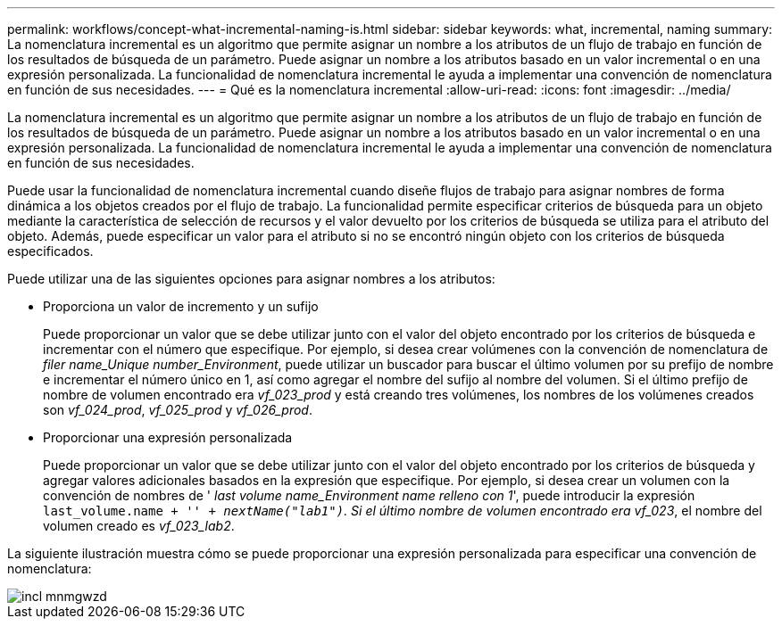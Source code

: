 ---
permalink: workflows/concept-what-incremental-naming-is.html 
sidebar: sidebar 
keywords: what, incremental, naming 
summary: La nomenclatura incremental es un algoritmo que permite asignar un nombre a los atributos de un flujo de trabajo en función de los resultados de búsqueda de un parámetro. Puede asignar un nombre a los atributos basado en un valor incremental o en una expresión personalizada. La funcionalidad de nomenclatura incremental le ayuda a implementar una convención de nomenclatura en función de sus necesidades. 
---
= Qué es la nomenclatura incremental
:allow-uri-read: 
:icons: font
:imagesdir: ../media/


[role="lead"]
La nomenclatura incremental es un algoritmo que permite asignar un nombre a los atributos de un flujo de trabajo en función de los resultados de búsqueda de un parámetro. Puede asignar un nombre a los atributos basado en un valor incremental o en una expresión personalizada. La funcionalidad de nomenclatura incremental le ayuda a implementar una convención de nomenclatura en función de sus necesidades.

Puede usar la funcionalidad de nomenclatura incremental cuando diseñe flujos de trabajo para asignar nombres de forma dinámica a los objetos creados por el flujo de trabajo. La funcionalidad permite especificar criterios de búsqueda para un objeto mediante la característica de selección de recursos y el valor devuelto por los criterios de búsqueda se utiliza para el atributo del objeto. Además, puede especificar un valor para el atributo si no se encontró ningún objeto con los criterios de búsqueda especificados.

Puede utilizar una de las siguientes opciones para asignar nombres a los atributos:

* Proporciona un valor de incremento y un sufijo
+
Puede proporcionar un valor que se debe utilizar junto con el valor del objeto encontrado por los criterios de búsqueda e incrementar con el número que especifique. Por ejemplo, si desea crear volúmenes con la convención de nomenclatura de _filer name_Unique number_Environment_, puede utilizar un buscador para buscar el último volumen por su prefijo de nombre e incrementar el número único en 1, así como agregar el nombre del sufijo al nombre del volumen. Si el último prefijo de nombre de volumen encontrado era _vf_023_prod_ y está creando tres volúmenes, los nombres de los volúmenes creados son _vf_024_prod_, _vf_025_prod_ y _vf_026_prod_.

* Proporcionar una expresión personalizada
+
Puede proporcionar un valor que se debe utilizar junto con el valor del objeto encontrado por los criterios de búsqueda y agregar valores adicionales basados en la expresión que especifique. Por ejemplo, si desea crear un volumen con la convención de nombres de ' _last volume name_Environment name relleno con 1_', puede introducir la expresión `last_volume.name + '_' + nextName("lab1")`. Si el último nombre de volumen encontrado era vf_023_, el nombre del volumen creado es _vf_023_lab2_.



La siguiente ilustración muestra cómo se puede proporcionar una expresión personalizada para especificar una convención de nomenclatura:

image::../media/incrmnmgwzd.gif[incl mnmgwzd]
